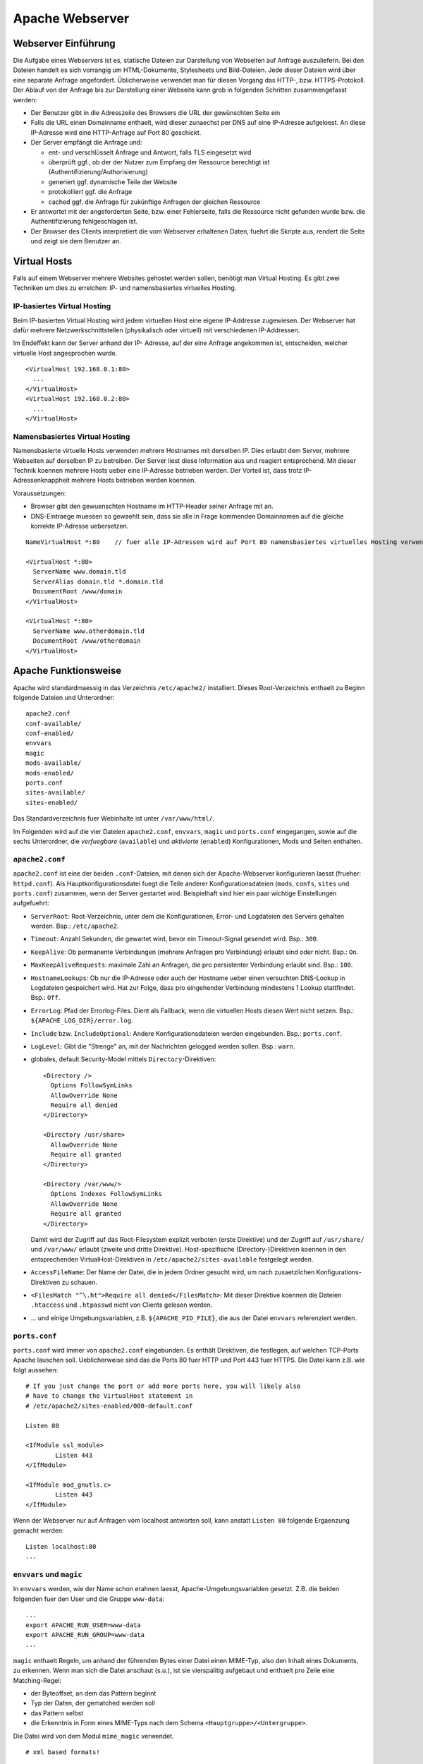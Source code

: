 
****************
Apache Webserver
****************

Webserver Einführung
####################
Die Aufgabe eines Webservers ist es, statische Dateien zur Darstellung von Webseiten auf Anfrage auszuliefern. Bei den Dateien handelt es sich vorrangig um HTML-Dokumente, Stylesheets und Bild-Dateien. Jede dieser Dateien wird über eine separate Anfrage angefordert. Üblicherweise verwendet man für diesen Vorgang das HTTP-, bzw. HTTPS-Protokoll. Der Ablauf von der Anfrage bis zur Darstellung einer Webseite kann grob in folgenden Schritten zusammengefasst werden:

* Der Benutzer gibt in die Adresszeile des Browsers die URL der gewünschten Seite ein
* Falls die URL einen Domainname enthaelt, wird dieser zunaechst per DNS auf eine IP-Adresse aufgeloest. An diese IP-Adresse wird eine HTTP-Anfrage auf Port 80 geschickt.
* Der Server empfängt die Anfrage und:

  * ent- und verschlüsselt Anfrage und Antwort, falls TLS eingesetzt wird 
  * überprüft ggf., ob der der Nutzer zum Empfang der Ressource berechtigt ist (Authentifizierung/Authorisierung)
  * generiert ggf. dynamische Teile der Website
  * protokolliert ggf. die Anfrage
  * cached ggf. die Anfrage für zukünftige Anfragen der gleichen Ressource
* Er antwortet mit der angeforderten Seite, bzw. einer Fehlerseite, falls die Ressource nicht gefunden wurde bzw. die Authentifizierung fehlgeschlagen ist.
* Der Browser des Clients interpretiert die vom Webserver erhaltenen Daten, fuehrt die Skripte aus, rendert die Seite und zeigt sie dem Benutzer an.

Virtual Hosts
#############
Falls auf einem Webserver mehrere Websites gehostet werden sollen, benötigt man Virtual Hosting. Es gibt zwei Techniken um dies zu erreichen: IP- und namensbasiertes virtuelles Hosting.

IP-basiertes Virtual Hosting
****************************

Beim IP-basierten Virtual Hosting wird jedem virtuellen Host eine eigene IP-Addresse zugewiesen. Der Webserver hat dafür mehrere Netzwerkschnittstellen (physikalisch oder virtuell) mit verschiedenen IP-Addressen.

Im Endeffekt kann der Server anhand der IP- Adresse, auf der eine Anfrage angekommen ist, entscheiden, welcher virtuelle Host angesprochen wurde.

::

    <VirtualHost 192.168.0.1:80>
      ...
    </VirtualHost>
    <VirtualHost 192.168.0.2:80>
      ...
    </VirtualHost>

Namensbasiertes Virtual Hosting
*******************************

Namensbasierte virtuelle Hosts verwenden mehrere Hostnames mit derselben IP. Dies erlaubt dem Server, mehrere Webseiten auf derselben IP zu betreiben. Der Server liest diese Information aus und reagiert entsprechend. Mit dieser Technik koennen mehrere Hosts ueber eine IP-Adresse betrieben werden. Der Vorteil ist, dass trotz IP-Adressenknappheit mehrere Hosts betrieben werden koennen.

Voraussetzungen:

* Browser gibt den gewuenschten Hostname im HTTP-Header seiner Anfrage mit an.
* DNS-Eintraege muessen so gewaehlt sein, dass sie alle in Frage kommenden Domainnamen auf die gleiche korrekte IP-Adresse uebersetzen.

::

    NameVirtualHost *:80    // fuer alle IP-Adressen wird auf Port 80 namensbasiertes virtuelles Hosting verwendet. Wenn nur "*" steht, gilt das sowohl fuer HTTP und HTTPS.

    <VirtualHost *:80>
      ServerName www.domain.tld
      ServerAlias domain.tld *.domain.tld
      DocumentRoot /www/domain
    </VirtualHost>

    <VirtualHost *:80>
      ServerName www.otherdomain.tld
      DocumentRoot /www/otherdomain
    </VirtualHost>


Apache Funktionsweise
#####################

Apache wird standardmaessig in das Verzeichnis ``/etc/apache2/`` installiert. Dieses Root-Verzeichnis enthaelt zu Beginn folgende Dateien und Unterordner:

::

    apache2.conf
    conf-available/
    conf-enabled/
    envvars
    magic
    mods-available/
    mods-enabled/
    ports.conf
    sites-available/
    sites-enabled/

Das Standardverzeichnis fuer Webinhalte ist unter ``/var/www/html/``.

Im Folgenden wird auf die vier Dateien ``apache2.conf``, ``envvars``, ``magic`` und ``ports.conf`` eingegangen, sowie auf die sechs Unterordner, die *verfuegbare* (``available``) und *aktivierte* (``enabled``) Konfigurationen, Mods und Seiten enthalten.

``apache2.conf``
****************
``apache2.conf`` ist eine der beiden ``.conf``-Dateien, mit denen sich der Apache-Webserver konfigurieren laesst (frueher: ``httpd.conf``). Als Hauptkonfigurationsdatei fuegt die Teile anderer Konfigurationsdateien (``mods``, ``confs``, ``sites`` und ``ports.conf``) zusammen, wenn der Server gestartet wird. Beispielhaft sind hier ein paar wichtige Einstellungen aufgefuehrt:

* ``ServerRoot``: Root-Verzeichnis, unter dem die Konfigurationen, Error- und Logdateien des Servers gehalten werden. Bsp.: ``/etc/apache2``.
* ``Timeout``: Anzahl Sekunden, die gewartet wird, bevor ein Timeout-Signal gesendet wird. Bsp.: ``300``.
* ``KeepAlive``: Ob permanente Verbindungen (mehrere Anfragen pro Verbindung) erlaubt sind oder nicht. Bsp.: ``On``.
* ``MaxKeepAliveRequests``: maximale Zahl an Anfragen, die pro persistenter Verbindung erlaubt sind. Bsp.: ``100``.
* ``HostnameLookups``: Ob nur die IP-Adresse oder auch der Hostname ueber einen versuchten DNS-Lookup in Logdateien gespeichert wird. Hat zur Folge, dass pro eingehender Verbindung mindestens 1 Lookup stattfindet. Bsp.: ``Off``.
* ``ErrorLog``: Pfad der Errorlog-Files. Dient als Fallback, wenn die virtuellen Hosts diesen Wert nicht setzen. Bsp.: ``${APACHE_LOG_DIR}/error.log``.
* ``Include`` bzw. ``IncludeOptional``: Andere Konfigurationsdateien werden eingebunden. Bsp.: ``ports.conf``.
* ``LogLevel``: Gibt die "Strenge" an, mit der Nachrichten gelogged werden sollen. Bsp.: ``warn``.
* globales, default Security-Model mittels ``Directory``-Direktiven:
  
  ::
  
      <Directory />
        Options FollowSymLinks
        AllowOverride None
        Require all denied
      </Directory>
      
      <Directory /usr/share>
        AllowOverride None
        Require all granted
      </Directory>
      
      <Directory /var/www/>
        Options Indexes FollowSymLinks
        AllowOverride None
        Require all granted
      </Directory>

  Damit wird der Zugriff auf das Root-Filesystem explizit verboten (erste Direktive) und der Zugriff auf ``/usr/share/`` und ``/var/www/`` erlaubt (zweite und dritte Direktive). Host-spezifische (Directory-)Direktiven koennen in den entsprechenden VirtualHost-Direktiven in ``/etc/apache2/sites-available`` festgelegt werden.
* ``AccessFileName``: Der Name der Datei, die in jedem Ordner gesucht wird, um nach zusaetzlichen Konfigurations-Direktiven zu schauen.
* ``<FilesMatch "^\.ht">Require all denied</FilesMatch>``: Mit dieser Direktive koennen die Dateien ``.htaccess`` und ``.htpasswd`` nicht von Clients gelesen werden.
* ... und einige Umgebungsvariablen, z.B. ``${APACHE_PID_FILE}``, die aus der Datei ``envvars`` referenziert werden.


``ports.conf``
**************
``ports.conf`` wird immer von ``apache2.conf`` eingebunden. Es enthält Direktiven, die festlegen, auf welchen TCP-Ports Apache lauschen soll. Ueblicherweise sind das die Ports 80 fuer HTTP und Port 443 fuer HTTPS. Die Datei kann z.B. wie folgt aussehen:

::

    # If you just change the port or add more ports here, you will likely also
    # have to change the VirtualHost statement in
    # /etc/apache2/sites-enabled/000-default.conf
    
    Listen 80
    
    <IfModule ssl_module>
            Listen 443
    </IfModule>
    
    <IfModule mod_gnutls.c>
            Listen 443
    </IfModule>

Wenn der Webserver nur auf Anfragen vom localhost antworten soll, kann anstatt ``Listen 80`` folgende Ergaenzung gemacht werden:

::

    Listen localhost:80
    ...

``envvars`` und ``magic``
*************************
In ``envvars`` werden, wie der Name schon erahnen laesst, Apache-Umgebungsvariablen gesetzt. Z.B. die beiden folgenden fuer den User und die Gruppe ``www-data``:

::

    ...
    export APACHE_RUN_USER=www-data
    export APACHE_RUN_GROUP=www-data
    ...

``magic`` enthaelt Regeln, um anhand der führenden Bytes einer Datei einen MIME-Typ, also den Inhalt eines Dokuments, zu erkennen. Wenn man sich die Datei anschaut (s.u.), ist sie vierspalitig aufgebaut und enthaelt pro Zeile eine Matching-Regel:

* der Byteoffset, an dem das Pattern beginnt
* Typ der Daten, der gematched werden soll
* das Pattern selbst
* die Erkenntnis in Form eines MIME-Typs nach dem Schema ``<Hauptgruppe>/<Untergruppe>``.

Die Datei wird von dem Modul ``mime_magic`` verwendet.

::

    # xml based formats!
    
    # svg
    0       string          \<?xml
    #                       text/xml
    >38     string          \<\!DOCTYPE\040svg      image/svg+xml

    # xml
    0       string          \<?xml                  text/xml

``mods-available`` und ``mods-enabled``
***************************************
Der Apache ist modular aufgebaut. Das bedeutet, dass nur Basisfunktionen im Kern enthalten sind. Erweiterte Funkionen werden durch Module bereitgestellt, die in Apache geladen werden können. Standardmäßig werden einige Basismodule bei der Installation hinzugefügt, im Nachhinein lassen sich aber weitere Module jederzeit integrieren.

Im Ordner ``mods-available`` werden alle lokal vorhandenen Konfigurationsdateien fuer Module gelistet. In meiner Umgebung sind das bereits 130 Module, die ueberwiegend bei der Installation von Apache zur Verfuegung gestellt werden. Allerdings besitzt nicht jedes Modul eine eigene Konfigurationsdatei.

Im Ordner ``mods-enabled`` werden die aktuell verwendeten Module aufgelistet. Der Ordner enthält symbolische Verweise zu Dateien in ``/etc/apache2/mods-available``. Wenn eine Modul-Konfigurationsdatei einen symbolischen Verweis besitzt, wird sie beim nächsten Neustart von apache2 mitgeladen. Aktuell sind in meiner Umgebung 37 Stueck von den verfuegbaren 130 in Verwendung.

Mit folgendem Befehl kann z.B. das MySQL Authentication-Modul installiert werden:

::

    sudo apt-get install libapache2-mod-auth-mysql

Aktiviert werden kann das Modul mit folgendem Command. Anschliessend wird der Apache neu gestartet, damit er das Modul laden kann.

::

    sudo a2enmod auth_mysql
    sudo service apache2 restart

Mit ``a2dismod auth_mysql`` laesst sich das Modul wieder deaktivieren.

``sites-available`` und ``sites-enabled``
*****************************************
Der systematische Aufbau von ``sites`` ist der selbe wie bei ``mods`` - es gibt *verfuegbare* und *aktivierte* Seiten. Damit gleich nach der Apache-Installation eine Standardseite ueber den Browser erreichbar ist, existiert eine Standardseite, die in der Datei ``000-default.conf`` definiert ist. In dieser Art von Dateien muss mindestens eine ``VirtualHost``-Direktive stehen, mehrere sind aber auch moeglich. Wichtig ist, dass pro aktivierter ``site`` dann mehrere Hosts gestartet werden koennen (vgl. Kapitel "namebased und IP-based virtual hosting").

Eine einfache Seite koennte wie folgt in einer ``VirtualHost``-Direktive definiert sein:

::

    <VirtualHost *:80>
        ServerAdmin admin@example.com
        ServerName example.com
        ServerAlias www.example.com
        DocumentRoot /var/www/html
        ErrorLog ${APACHE_LOG_DIR}/error.log
        CustomLog ${APACHE_LOG_DIR}/access.log combined
    </VirtualHost>

Erklaerung der verwendeten Attribute:

* ``ServerAdmin``: Diese Direktive legt fest, welche E-Mail-Adresse als Adresse des Server-Administrators angegeben wird. Der vorgegebene Wert ist ``webmaster@localhost``. Dieser Wert sollte in eine E-Mail-Adresse geändert werden, über die man den Webmaster erreichen kann. Falls auf der Website ein Problem auftritt, wird ein Fehlerhinweis mit dieser E-Mail-Adresse angezeigt, um das Problem zu melden. Um global fuer alle Hosts die gleiche E-Mail-Adresse festzulegen, kann die Direktive auch in das bereits erklaerten ``apache.conf`-File geschrieben werden.
* ``ServerName``: Diese Direktive ist optional und gibt den FQDN an, auf den der VirtualHost reagieren soll. Sobald mehr als ein VirtualHost angegeben ist, sind fuer die zusaetzlichen Eintraege jedoch eindeutige ``ServerName``s Voraussetzung.  Bsp.: ``Servername www.example.com``.
* ``ServerAlias``: Mit dem ``ServerAlias`` lassen sich alternative Nutzungs-URLs einrichten. Normalerweise ist es wuenschenswert wenn ein VirtualHost, der auf ``example.com`` reagiert, auch auf ``www.example.com`` antwortet. Oder man will alle Subdomains auf die Hauptdomain leiten. Mit einer Wildcard koennen VirtualHost so konfiguriert werden, dass sie auf jede Anfrage, die auf ``.sdi1b.mi.hdm-stuttgart.de`` endet, reagiert. Der Eintrag fuer Letzteres ist dann z.B. ``ServerAlias *.sdi1b.mi.hdm-stuttgart.de``.
* ``DocumentRoot``: Diese Direktive gibt an, wo sich die Webinhalte fuer einen VirtualHost befinden. Der Standardwert ist ``/var/www/html``. Wenn andere Pfade angegeben werden, muss sichergestellt werden, dass eine Zugriffsberechtigung mittel der ``Directory``-Direktive vorliegt.
* ``ErrorLog``: Legt den Namen und Ort des ErrorLog-Files fest.
* ``CustomLog``: Legt eine neue Logdatei an, die mit einem individuellen ``LogFormat`` kommt. Das ``LogFormat`` wird als letzter Parameter (standardmaessig ``combined``) angegeben.

``conf-available`` und ``conf-enabled``
***************************************
Enthaelt wie ``mods-...`` auch Konfigurationsdateien. Nur erweitern diese das Funktionsspektrum des Apaches nicht direkt (wie es bei den Modulen der Fall ist), sondern kommen von externen, auf Apache beruhenden Anwendungen. Z.B. existieren Konfigurationsdateien in diesem Ordner fuer den LDAP-Account-Manager, Nagios, phpMyAdmin und die Apache-Dokumentation. Alle Tools kommen mit einer Weboberflaeche, die vom Apache verwaltet wird und fuer die die Speicherorte z.B. ueber ``Directory``-Direktiven freigegeben werden muessen.

Wie eine solche Konfigurationsdatei aussieht, steht im Aufgabenkapitel.

Apache Befehle
##############
Der Apache-Webserver laesst sich mit einigen Commands steuern. Einige sind Skripte, deren Ausfuehrung dem User Zeit spart im Vergleich nur manuellen Variante (die ``a2enXXX`` bzw. ``a2disXXX``-Commands).

* ``a2ensite`` und ``a2dissite``: Aktiviert bzw. deaktiviert eine Seite aus dem ``/etc/apache2/sites-available``-Verzeichnis und erstellt bei Aktivierung einen symbolischen Link in ``sites-enabled``. Bei Deaktivierung wird der symbolische Link wieder geloescht. Die ausfuehrliche, manuelle Variante zur Aktivierung einer Seite, die das gleiche bewirkt aber mehr Tipparbeit ist, waere ``ln -s /etc/apache2/sites-available/000-default.conf /etc/apache2/sites-enabled/000-default.conf``.
* ``a2enmod`` und ``a2dismod``: Das gleiche wie Obiges nur fuer Module und deren zwei spezifischen Ordnern.
* ``a2enconf`` und ``a2disconf``: Das gleiche wie Obiges nur fuer Konfigurationsdateien und deren zwei spezifschen Ordnern.
* ``apache2 -v``: Gibt die Versionsnummer und den Built-Timestamp aus.
* ``apache2 -t``: Checked Syntax von den Konfigurationsdateien und gibt etwaige Fehler in der Konsole aus.
* ``service apache [restart|reload|start|stop|force-reload]``: Kontrolliert den Status des Webservers. Er laesst sich mit diesen Parametern starten, stoppen, neu laden (Konfigurationsdateien werden neu geladen und aktuelle Verbindungen werden aufrecht erhalten), neu starten (bricht aktuelle Verbindungen ab) und "zwanghaft neu laden" (wie ``reload``, nur bricht aktuelle Verbindungen ab wenn das die Konfigurationsdateien erfordern).

*Quelle: https://wiki.ubuntuusers.de/apache#Apache-steuern*

Apache Prozesse
###############
Wie in folgendem Auszug aus der Konsole zu sehen ist, existieren mehrere zu Apache zugeordnete Prozesse gleichzeitig wenn der Webserver gestartet ist. Grund hierfuer ist, dass bei Serverstart ein ``apache2``-Prozess vom User ``root`` gestartet wird, der die TCP-Ports oeffnet und ein paar Kindprozesse (standardmaessig 5 an der Zahl) unter dem User ``www-data`` forked, die als *Worker* die Client-Anfragen beantworten. Diese Kindprozesse werden je nach Auslastung vom Mutterprozess gespawned oder gekilled. Parameter, wie die initiale Anzahl an gestarteten Kindprozessen bei Serverstart, koennen ueber Direktiven in der bekannten ``apache2.conf`` festgelegt werden.

.. image:: images/Apache/00_apacheProzessePsAux.png

.. topic:: Bemerkung

    Der User ``www-data`` wird bei der Apache-Installation erstellt und ist ein Systemuser, sprich ohne Homeverzeichnis. Der Vorteil von einen neuen User ist, dass die Rechte individuell pro Service/Daemon anpassbar sind und kein Service ausserhalb seiner Berichtigungsgrenzen arbeitet.

TLS
###

Bei TLS (Transport Layer Security, auch unter der Vorgaengerbezeichnung SSL bekannt) handelt es sich um ein Verschlüsselungsprotokoll in der OSI-Schicht 5 (Sitzungsschicht). Durch seinen erweiternden Charakter kann es verwendet werden um Protokolle hoeherer Schichten transparent zu verschluesseln. Am Beispiel von HTTP und HTTPS wird in beiden Faellen das HTTP-Protokoll verwendet, nur einmal mit der zusaetzlichen Sicherungsschicht realisiert durch TLS.

Funktionsweise
**************

Der Client startet einen Verbindungsversuch zum Server. Letzterer reagiert, indem er mit seinem eignenen Zertifikat antwortet. Der Client ueberprueft das Zertifikat und stellt sicher, dass der Servername mit dem im Zertifikat uebereinstimmt. Per assymetrischer Verschluesselung wird ein symmetrischer Schluessel ausgetauscht, der in der Sitzung zur Verschluesselung der Nutzdaten in Zukunft verwendet wird.

Im Fall von namensbasiertem virtuellen Hosting mit HTTPS gibt es eine Besonderheit zu beachten:

Bei HTTPS muss der Webserver fuer jeden Hostnamen ein eignenes Zertifikat ausliefern. Der Hostname ist dem Apache-Server aber erst nach dem TLS-Handshake bekannt. Eine Loesung besteht in der Erweiterung des TLS-Protocols um den Mechanismus Server Name Indication (SNI), welches seit TLS Version 1.2 verfuegbar ist. Hierbei wird die Hostname-Information bereits waehrend des TLS-Handshakes an den Apache-Server uebermittelt, sodass dieser das entsprechende Zertifikat zurueckgeben kann.

Exercises
#########

Einrichtung des Apache Webservers und erste Schritte
****************************************************
Zunächst wird der Apache Webserver über die Paketverwaltung mit dem Befehl ``sudo apt-get install apache2`` installiert.

Eine eigene ``index.html`` mit folgendem Content wurde im Default-Verzeichnis ``/var/www/html`` angelegt:

::

    <html>
        <head>
            <title>testpage</title>
        </head>
        <body>
            testcontent
        </body>
    </html>

Wenn man ``sdi1b.mi.hdm-stuttgart.de`` im Browser aufruft, erscheint wie erwartet unsere Testseite.

.. image:: images/Apache/01_customIndexHTML.png

Benannt man die ``index.html`` in ``doc.html`` um, erscheint die IndexOf-Seite, da der Einstiegspunkt einer ``index.html``-Datei nicht mehr vorhanden ist.

.. image:: images/Apache/02_renamedToDocHTML.png

Installation von ``apache2-doc`` sowie Suche der URL
****************************************************
Installiert werden kann die Apache Doku mit dem Command ``sudo apt-get install apache2-doc``.

**Verstaendnis 1:**
Die URL des Repositories finden, von dem das Package ``apache2-doc`` heruntergeladen wird. Das geht nicht mit dem in der Aufgabe erwaehnten Tipp "dpkg...", sondern geht ueber den Command ``apt-cache policy apache2-doc``, welcher die URLs wie folgt ausgibt:

::

    apache2-doc:
      Installed: 2.4.7-1ubuntu4.4
      Candidate: 2.4.7-1ubuntu4.4
      Version table:
     *** 2.4.7-1ubuntu4.4 0
            500 http://archive.ubuntu.com/ubuntu/ trusty-updates/main amd64 Packages
            500 http://security.ubuntu.com/ubuntu/ trusty-security/main amd64 Packag  es
            100 /var/lib/dpkg/status
         2.4.7-1ubuntu4 0
            500 http://archive.ubuntu.com/ubuntu/ trusty/main amd64 Packages
 
**Verstaendnis 2:**
Den Pfad finden, ueber den der Apache Webserver die installierte Doku zur Verfuegung stellt. Laut Tipp ist ein Hinweis in einer Datei im ``apache2-doc``-Package zu finden. Mit dem Command ``dpkg -L apache2-doc`` lassen sich nun alle zum Packe zugehoerigen Dateien samt absolutem Pfad ausgeben. Die Ausgabe ist jedoch zu komplex und kann mit dem grep-Filter entsprechend reduziert werden. Eine uebersichtlichere Ausgabe laesst sich mit dem Befehl ``dpkg -L apache2-doc | grep -vE '(manual|examples)'`` erzeugen:

::

    /.
    /usr
    /usr/share
    /usr/share/doc
    /usr/share/doc/apache2-doc
    /usr/share/doc/apache2-doc/copyright
    /usr/share/doc/apache2-doc/changelog.Debian.gz
    /usr/share/doc-base
    /etc
    /etc/apache2
    /etc/apache2/conf-available
    /etc/apache2/conf-available/apache2-doc.conf

Wie zu sehen ist, wurden die in Frage kommenden Files erheblich reduziert. Die einzigste Datei, die Sinn macht, ist die ``/etc/apache2/conf-available/apache2-doc.conf``. Ein Apache-Kenner haette sofot in dieser Datei nachschauen koennen, da in diesem Verzeichnis alle Konfigurationsdateien von auf Apache beruhenden Packages, also z.B. der Apache-Doku, dem MySql-Frontend und dem Nagios-Frontend, gehalten werden.

Die gefundene Datei enthaelt:

::

    Alias /manual /usr/share/doc/apache2-doc/manual/
    
    <Directory "/usr/share/doc/apache2-doc/manual/">
        Options Indexes FollowSymlinks
        AllowOverride None
        Require all granted
        AddDefaultCharset off
    </Directory>

In dieser Datei sind 2 Pfade zu sehen:

* ``/usr/share/doc/apache2-doc-manual``: Der absolute Pfad, auf dem die Apache-Doku auf dem Server liegt.
* ``/manual``: Ein relativer Pfad als Alias, ueber den die Doku im Browser aufgerufen kann. In unserem Fall waere das also ``sdi1b.mi.hdm-stuttgart.de/manual``.

Ruft man die Seite ``sdi1b.mi.hdm-stuttgart.de/manual`` im Browser auf, erscheint erwartungsgemaess die Apache-Doku:

.. image:: images/Apache/03_apacheDocSlashManual.png

Auffaellig ist, dass beim Browsen dieser URL eine automatische Weiterleitung nach ``sdi1b.mi.hdm-stuttgart.de/manual/en/index.html`` erfolgt. Diese Weiterleitung wird von einer ``index.html`` im ``/manual``-Verzeichnis angestossen.

SDI-Doku hochladen und zugaenglich machen
*****************************************
Die SDI-Doku besteht aus mehreren Files, daher macht es Sinn die Doku vor dem Upload in eine Datei zu packen. Somit muss man nur eine Datei manuell hochladen. Gepackt wurde die Doku in einen Tarball mittels ``tar -cvzf sphinxdoku.tgz html`` (**ERKLAERUNG DER PARAMETER**)). Die Uebertragung von lokalem PC auf den Server ist mit dem Tool ``scp`` realisierbar, konkret dem Befehl ``scp sphinxdoku.tgz root@141.62.75.106:.`` (**ERKLAERUNG DER PARAMETER**). Durch die Angabe des Punkts hinten, landet die Datei dann serverseitig im Homeverzeichnis des Users root. Anschliessend muss die Datei wieder entpackt werden, z.B. mit dem Befehl ``tar -xvf sphinxdoku.tgz``. Unsere SDI-Doku liegt nun also auf dem Server in dem Verzeichnis ``/home/sdidoc/``.

Nun muss der Apache entsprechend konfiguriert werden, damit die Doku auch ueber einen Browser erreichbar ist:

::

    <Directory /home/sdidoc/>
           Options Indexes FollowSymLinks
           AllowOverride None
           Require all granted
    </Directory>
 
Es gibt 2 Moeglichkeiten:  Eine Redirect-Directive oder einen Alias. Vorraussetzung fuer beide Varianten ist, dass im SDI-Doku-Verzeichnis eine ``index.html`` als Einstiegspunkt existiert, was bei uns von unserem Doku-Tool Shinx bereits so erstellt wurde.

1. ``Alias``-Direktive:

  Alias wurden im Prinzip schon in der letzten Aufgabe rund um ``apache2-doc`` behandelt. Die Alias-Direktive nimmt einen relativen Pfad (relativ zum ServerName), also ``/mh203``, entgegen und mappt diesen auf einen anderen Pfad, in unserem Fall also ``/home/sdidoc``.
  ::

      <VirtualHost *:80>
              ServerName sdi1b.mi.hdm-stuttgart.de
              DocumentRoot /var/www/html
              Alias /mh203 /home/sdidoc
              <Directory /home/sdidoc>
                      Options Indexes FollowSymLinks
                      AllowOverride None
                      Require all granted
              </Directory>
      </VirtualHost>

  Wie folgender Screenshot zeigt, funktioniert dieser Ansatz:

  .. image:: images/Apache/04_sdiDocSlashMH203.png

2. ``Redirect``-Direktive:

  Hierbei wird die Anfrage nach ``sdi1b.mi.hdm-stuttgart.de/mh203`` auf einen anderen Host, also wie in diesem Beispiel auf ``sdidoc.mi.hdm-stuttgart.de``, weitergeleitet. Der Client muss dabei eine neue HTTP-Anfrage an die neue URL schicken. Demnach gibt es in der Apache-Konfigurationsdatei auch zwei ``VirtualHost``-Eintraege, einen fuer die Weiterleitung, den anderen fuer den eigentlichen Aufenthalt der SDI-Doku auf ``sdidoc.mi.hdm-stuttgart.de``.

  .. topic:: Bemerkung

      Der virtuelle Host ``sdidoc.mi.hdm-stuttgart.de`` muss vom DNS-Server korrekt aufgeloest werden. Auf meinem Server habe ich daher dieses Domainnamen in meine Zonefile des DNS-Servers mit aufgenommen, sodass dieser auf die IP 141.62.75.106 aufgeloest wird. Vergleiche auch mit naechster Aufgabe.


  ::

      <VirtualHost *:80>
              ServerName sdi1b.mi.hdm-stuttgart.de
              DocumentRoot /var/www/html
              Redirect /mh203 http://sdidoc.mi.hdm-stuttgart.de
      </VirtualHost>
      <VirtualHost *:80>
              ServerName sdidoc.mi.hdm-stuttgart.de
              DocumentRoot /home/sdidoc/
              <Directory /home/sdidoc>
                      Options Indexes FollowSymLinks
                      AllowOverride None
                      Require all granted
              </Directory>
      </VirtualHost>

  Auch dieser Ansatz funktioniert, wenn der DNS-Eintrag fuer ``sdidoc.mi.hdm-stuttgart.de`` eingetragen ist:

  .. image:: images/Apache/05_sdiDocSubdomain.png

Einrichtung von virtuellen Hosts
********************************
Die Konfigurationsdatei, mit der das Verhalten erzielt werden kann sieht folgendermassen aus:

::

    <VirtualHost *:80>
           ServerAdmin webmaster@localhost
           DocumentRoot /var/www/html
           ErrorLog ${APACHE_LOG_DIR}/error.log
           CustomLog ${APACHE_LOG_DIR}/access.log combined
    </VirtualHost>
    <VirtualHost *:80>
            ServerName mh203.mi.hdm-stuttgart.de
            DocumentRoot /home/sdidoc
            <Directory /home/sdidoc>
                    Options Indexes FollowSymLinks
                    AllowOverride None
                    Require all granted
            </Directory>
    </VirtualHost>
    <VirtualHost *:80>
            ServerName manual.mi.hdm-stuttgart.de
            DocumentRoot /usr/share/doc/apache2-doc/manual/
    </VirtualHost>

Die eigene ``index.html`` mit dem Inhalt ``testcontent`` ist weiterhin ueber ``sdi1b.mi.hdm-stuttgart.de`` erreichbar (erster VirtualHost-Eintrag). Ein ServerName muss nicht zwangsweise mit angegeben werden, denn so wird dieser VirtualHost fuer alle Anfragen verwendet, die nicht einen anderen ServerName anfragen (s. folgende VirtualHosts), eine Art Fallback also. Der zweite VirtualHost-Eintrag ermoeglicht den Zugriff auf die SDI-Doku ueber ``mh203.mi.hdm-stuttgart.de``, der dritte Eintrag auf die Apache-Doku ueber ``manual.mi.hdm-stuttgart.de``. Ersteren muss man wieder ueber die ``Directory``-Direktive erweitern, sodass das Verzeichnis ``/home/sdidoc`` zugaenglich ist.

.. topic:: Bemerkung

    Auch hier wieder: die beiden Subdomains muessen in die Zonesfile des DNS-Servers aufgenommen werden, damit diese Namen auf die IP des Servers (141.62.75.106) verweisen. DNS-Serverneustart mit ``service bind9 restart``. 

Damit auch der eigene DNS-Server zur Aufloesung verwendet wird, muss unter Ubuntu dieser manuell eingetragen werden. Das Ziel ist, dass in der Datei ``/etc/resolv.conf`` unser eigener DNS-Server an erster Stelle steht. Dazu kann der Eintrag in ``/etc/resolvconf/resolv.conf.d/head`` hinzugefuegt werden. Hintergrund ist, dass die ``/etc/resolv.conf`` aus den beiden ``head``- und ``base``-Dateien generiert wird. Der Inhalt von ``head`` wird bei der Generierung immer vor dem von ``base`` in das resultierende File eingefuegt.

*Quelle: http://askubuntu.com/questions/157154/how-do-i-include-lines-in-resolv-conf-that-wont-get-lost-on-reboot*

Wir fuegen also den Eintrag in die ``head``-Datei ein:

::

    # Dynamic resolv.conf(5) file for glibc resolver(3) generated by resolvconf(8)
    #     DO NOT EDIT THIS FILE BY HAND -- YOUR CHANGES WILL BE OVERWRITTEN
    nameserver 141.62.75.106

Die Warnung steht am Anfang dort, weil diese den User davon bewahren soll, die generierte ``resolv.conf`` zu aendern. In unserem Fall koennen wir die Warnung ignorieren. Mit dem Befehl ``sudo resolvconf -u`` kann ``resolv.conf`` neu generiert werden. Das Resultat in ``resolv.conf``:

::

    # Dynamic resolv.conf(5) file for glibc resolver(3) generated by resolvconf(8)
    #     DO NOT EDIT THIS FILE BY HAND -- YOUR CHANGES WILL BE OVERWRITTEN
    nameserver 141.62.75.106
    nameserver 127.0.1.1

Wie zu sehen ist, steht unser DNS-Server an erster Stelle, gefolgt von Nameserver des Host-OS (Ubuntu laeuft hier in einer VM als Guest-OS).


SSL-Einrichtung
***************
Damit SSL genutzt werden kann, muss das entsprechende Modul zuerst aktiviert und der Apache neu gestartet werden:

::

    sudo a2enmod ssl
    sudo service apache2 force-reload

Ausserdem muss sichergestellt werden, dass in der bereits behandelten ``ports.conf``-Datei auf dem HTTPS-Port gelauscht wird:

::

    <IfModule ssl_module>
            Listen 443
    </IfModule>


Der folgende prinzipielle Ablauf ist: Wir erstellen uns eine eigene Root-CA, die wir in den Browser importieren. Anschliessend erstellen wir das Server-Zertifikat, das wir mit dem Key der Root-CA signieren und auf unseren Server ``sdi1b.mi.hdm-stuttgart.de`` laden. Dort erstellen wir einen passenden ``VirtualHost``, der SSL-faehig ist und starten den Webserver neu. Anschliessend kann mit dem Browser, der das Root-CA geladen hat, problemlos die HTTPS-Version der Seite angesurfed werden.

Die eigentliche Erstellung der Keys und Zertifikate sowie die Apache-Konfiguration erfordern mehrere Schritte, auf die im Folgenden der Reihe nach eingegangen wird (*Vorgehensweise ist auf http://datacenteroverlords.com/2012/03/01/creating-your-own-ssl-certificate-authority/*).

Erstellen des Root-Keys und des Root-Zertifikats
++++++++++++++++++++++++++++++++++++++++++++++++

Das Tool, das zur Generierung von den Keys/Zertifikaten verwendet wird ist ``OpenSSL``. Diese freie Software wird zunaechst verwendet, um eine eigene private CA zu erstellen.

Erstellen des Root-Keys (ohne Passwortschutz) mit:

::

    openssl genrsa -out rootCA.key 2048 [-des3]
    
Der erstellte private Key wird dadurch in dem File ``rootCA.key`` im aktuellen Verzeichnis gespeichert. Als Schluessellaenge sind die Werte 1024, 2048 und 4096 moeglich, wobei 2048 Bits state-of-the-art ist.

In der Praxis ist dieser Key strengstens geheim zu halten, da die gesamte CA-Sicherheit darauf beruht. In unserem Fall ist der Key neu generiert und wird nicht verwendet, daher ist es unbedenklich ihn hier exemplarisch auszugeben.

Der Inhalt der ``rootCA.key``:

::

    -----BEGIN RSA PRIVATE KEY-----
    MIIEpAIBAAKCAQEAswErEDIhF2XuSMX6t2BS/d7pN7RnoZjdmkREDqUbhv9qdbED
    6614h5NIoE9Q7C//08tR3FRe1qNdAJwbd5Q/M8pWOu9bLjPI9EO9MD2VnEfaw/3a
    HOzNT+aaaKuGulrC1ysvrUmddxigzS/qXhO/7GJ4nQKLuIiyvQM5hSMHoM6UbUy2
    oOlFp8SJRDqb5RpGph4BdOqGwlE7FW47B6/8Ewr031uKkHtPF/i0O24m29xTPUcd
    DpVqhrm46983drBl/08gPAfXRyFeWmGsaSNykwUZSVe35uRjRv7K3JemKg6Nj+RK
    3Gsn7Xmc40ABW2ONuiy/kZ0Qe3trryjvsPBM8wIDAQABAoIBADAA5TJ/rv4eWKtt
    ZFHe5AKuz64flBby7qKbIgEnZ91pC3yqTtnZ+FOrPLO48YOVT67VfItwmMpInv01
    3+vOdrCF12AQpkwamQ5gSBDywvdZEaKzpdVR77E4rznYndXF1zBqpWt8LV0t3pmH
    +vrlovdaZOv+Lcf76KrlfXxlq3sE2FT151R80t+UJLGTt/rPGBKmZRziwjheY73H
    dcz4QuSw/w9hX9aCSZdQ31vP7d06v+egVxRluCJDNovvX8kYqFabun4RJofNai1/
    Zl9YL9ShM+XsB8wqvZIW+sdxPBRUGADxy4j0+9r5CxmWB+p8ym33DUkOQVPhvBUx
    9LKPJTkCgYEA2j9FHPtsYLVsKdLJHETH/0d4NwTSedFn3i6lajGQHVrLGZfGnujs
    4NeTF50pcoLQnwDaSgji9EjvBTykPY+E7yvJvUQn4eIgrKh2p2uFGRYnr/zwwkPD
    zZr+S7l0dSoM2m30gMgqeKoGitIy1e9bM5++P7t4+j4idlZh6+NUIt0CgYEA0fga
    NiOvzDjYWNWM6yGcA6uFWvz6xWPqvr1mKlbQw2Tyf9ep6DuxNpIqHSPSOCPXWfMY
    diNE8iQqNwK9PstE56bYf+KR3FskaRz4hjI1cQ72fI2WM50AbSp4xW1lPcQuU1hU
    YE2qNFrfkp5EsD49rgl0fzkf5ps5szA5hVjSKg8CgYEAj3LutnH7dkVI5uSJE2+S
    FRSgy2j7/t3I65y1VOtm0iSPQi8keeaXa+HF6MuAJqgc/6XL1MWqhu45TLPjMCNZ
    OOsLGr/lhu7ekx3Xf4uIXEjXpTEX/lgUJtwtMRCgnzIYaKnE/7CRWeZHjo9CoqNE
    ytXAcpuClNiqRiXZDvbIonECgYAxV5WJTX+dhWpKDf0ssFxCfIc9J6AizOU4Z7ff
    kUFD+bAHHP4/pe9yPI0LBgT7zmhoKfmAoa8tHBSTkuA4JnqN2aac/vh6CS0YSoeY
    uanXZMXF5Vv7yxRzkvyIoLme90BPs704WGf8H7LUeL75j9bc1Dn9P8ZgYfAATP/n
    d0UEPwKBgQC2kmrYF5wnrN3aIj9f84XbVHSWfH3SgDrOqEVQn+/Q4Sr20shxjJ9y
    DpNmGADk4IwGnTY/4fwks4EDtu2bQ5hSH1AmNre+df2gTwuwRMu3WIfxeSL2eNiN
    czOMahif2jBhoGTDPcauwRyjqHoqeNNy71T1JDI3X2yBh2Squ/u1Aw==
    -----END RSA PRIVATE KEY-----

Im naechsten Schritt wird das selbst-signierte Zertifikat erstellt. Auch hier wieder mit dem Tool ``OpenSSL``:

::

    openssl req -x509 -new -nodes -key rootCA.key -days 1024 -out rootCA.pem

Dadurch wird ein Skript gestartet, das ein paar Nutzereingaben erwartet:

.. image:: images/Apache/06_rootCApemErstellen.png

Nach den Eingaben wird ein Zertifikat namens ``rootCA.pem`` erstellt (selbst-signiert), das 1024 Tage gueltig ist. Dieses dient nun als Root-Zertifikat der eigenen Root-CA. Auch offizielle Root-Zertifikate sind selbst-signiert.

Der Inhalt des Zertifikats ``rootCA.pem``:

::

    -----BEGIN CERTIFICATE-----
    MIIEQzCCAyugAwIBAgIJAKvcnpp5Bln4MA0GCSqGSIb3DQEBCwUAMIG3MQswCQYD
    VQQGEwJERTEbMBkGA1UECAwSQmFkZW4tV3VlcnR0ZW1iZXJnMRIwEAYDVQQHDAlT
    dHV0dGdhcnQxHjAcBgNVBAoMFUhvY2hzY2h1bGUgZGVyIE1lZGllbjEMMAoGA1UE
    CwwDTU1CMSIwIAYDVQQDDBlzZGkxYi5taS5oZG0tc3R1dHRnYXJ0LmRlMSUwIwYJ
    KoZIhvcNAQkBFhZtaDIwM0BoZG0tc3R1dHRnYXJ0LmRlMB4XDTE1MDYyOTEyMzYy
    MFoXDTE4MDQxODEyMzYyMFowgbcxCzAJBgNVBAYTAkRFMRswGQYDVQQIDBJCYWRl
    bi1XdWVydHRlbWJlcmcxEjAQBgNVBAcMCVN0dXR0Z2FydDEeMBwGA1UECgwVSG9j
    aHNjaHVsZSBkZXIgTWVkaWVuMQwwCgYDVQQLDANNTUIxIjAgBgNVBAMMGXNkaTFi
    Lm1pLmhkbS1zdHV0dGdhcnQuZGUxJTAjBgkqhkiG9w0BCQEWFm1oMjAzQGhkbS1z
    dHV0dGdhcnQuZGUwggEiMA0GCSqGSIb3DQEBAQUAA4IBDwAwggEKAoIBAQCzASsQ
    MiEXZe5Ixfq3YFL93uk3tGehmN2aREQOpRuG/2p1sQPrrXiHk0igT1DsL//Ty1Hc
    VF7Wo10AnBt3lD8zylY671suM8j0Q70wPZWcR9rD/doc7M1P5ppoq4a6WsLXKy+t
    SZ13GKDNL+peE7/sYnidAou4iLK9AzmFIwegzpRtTLag6UWnxIlEOpvlGkamHgF0
    6obCUTsVbjsHr/wTCvTfW4qQe08X+LQ7bibb3FM9Rx0OlWqGubjr3zd2sGX/TyA8
    B9dHIV5aYaxpI3KTBRlJV7fm5GNG/srcl6YqDo2P5ErcayfteZzjQAFbY426LL+R
    nRB7e2uvKO+w8EzzAgMBAAGjUDBOMB0GA1UdDgQWBBRtaQgcy2MVQ9RBFe6kaWzc
    lEQGejAfBgNVHSMEGDAWgBRtaQgcy2MVQ9RBFe6kaWzclEQGejAMBgNVHRMEBTAD
    AQH/MA0GCSqGSIb3DQEBCwUAA4IBAQAP92HfSg8uhzF1XMDDoLzCxtbR2j3e4Zx7
    vXOO8Ocr0pRPw/xf9PEIeA5HGGkI3AlouyJR+4nTIaTeSrKTdhN75KxC5kpHXfq3
    AetQJXjrmf8WDYIdgrnhI7LsfXrL7lqMvoTu/l8JxaFZS1Pel43Rlq+YccqIhk/i
    eqD27WTRx8rSdk+wF2szVVSN9/A46Hu1AyAIV4VILKp+jptKyM+9SqsVVpxHrDw0
    u/MIgqXhYda/I6WJ1y4uSSqpDafqOQe9yWaegJUjug00r32o62d8EYJBhFbRrMFH
    4oM5/b2j0o/6npgN8BvcQZkRlJAcr7HRMkjLmA4eFL89d/ioFQxq
    -----END CERTIFICATE-----

Import des Root-Zertifikats in den Browser
++++++++++++++++++++++++++++++++++++++++++

Dieses Zertifikat muss nun in den Browser des Clients, der die HTTPS-Verbindung speater aufbauen soll, importiert werden. Dazu wurde ``rootCA.pem`` unter Windows ueber das GUI-Took ``WinSCP`` auf den Client geladen und unter Linux folgender ``scp``-Command ausgefuert: ``scp root@141.62.75.106:rootCA.key``. Voraussetzung fuer den Linux-Command ist, dass das Zertifikat im Home-Verzeichnis des Users ``root`` liegt.

Unter dem Firefox unter Windows kann man Zertifikate ueber folgendes Fenster importieren:

.. image:: images/Apache/07_zertifikatManager.png

Es erscheint ein Popup, in welchem man auswaehlen muss, fuer welche Art von Identifikation das zu importierende Zertifikat gueltig sein soll:

.. image:: images/Apache/08_zertifikatVertrauenPopup.png

Nach erfolgreichem Import kann man die Details des Zertifikats anschauen. Dass als "common name" dort ``sdi1b.mi.hdm-stuttgart.de`` steht ist Zufall und ist im Gegensatz zu einem spaeteren Zeitpunkt unerheblich.

.. image:: images/Apache/09_zertifikatDetails.png

Das Zertifikat ist nun auch in der Zertifikatliste sichtbar:

.. image:: images/Apache/10_zertifikatListe.png

Erstellen des Server-Keys und des Server-Zertifikats
++++++++++++++++++++++++++++++++++++++++++++++++++++

Nun brauchen wir noch ein Zertifikat, mit dem sich unser Server beim Client identifizieren kann. Dieses neue Zertifikat wird mit dem zuvor erstellten Root-Key signiert, sodass der Client beim Aufruf der HTTPS-Seite den Server als vertrauenswuerdig einstuft, da sein Zertifikat von einem im Browser eingetragenen und damit glaubwuerdigem Root-CA signiert wurde.

Jeder neue Server (Device) braucht ein eigenes Zertifikat.

Um dieses zu erstellen wird zunaechst wieder ein privater Schluessel erstellt:

::

    openssl genrsa -out device.key 2048

Aus diesem Key wird ein "Certificate Signing Request" (CSR) erstellt:

::

    opensll req -new -key device.key -out device.csr

Wieder werden einige User-Eingaben verlangt. Wichtig ist hierbei nur, dass unter der Eingabe "common name" der Hostname oder die IP-Adresse des Servers eingetragen werden soll, der das Zertifikat speater verwenden soll.

.. topic:: Bemerkung

    Einem Zertifikat vertraut der Browser nur, wenn angesurfter Domainname mit dem des im Zertifikat definierten "common name"s uebereinstimmt. Alternativ kann auch in den Browser ``https://<IP-Address>`` eingegeben werden, vorausgesetzt der "common name" ist auch auf die IP-Adresse gesetzt. Sind diese beiden Kombinationen nicht gegeben, kommt der Warnhinweis des Browsers ("Nicht vertrauenswuerdige Seite ...").

.. image:: images/Apache/11_CSRRequest.png

Der erstellte CSR hat folgenden Inhalt:

::

    -----BEGIN CERTIFICATE REQUEST-----
    MIIDBDCCAewCAQAwgaUxCzAJBgNVBAYTAkRFMRswGQYDVQQIDBJCYWRlbi1XdWVy
    dHRlbWJlcmcxEjAQBgNVBAcMCVN0dXR0Z2FydDEMMAoGA1UECgwDSGRNMQwwCgYD
    VQQLDANNTUIxIjAgBgNVBAMMGXNkaTFiLm1pLmhkbS1zdHV0dGdhcnQuZGUxJTAj
    BgkqhkiG9w0BCQEWFm1oMjAzQGhkbS1zdHV0dGdhcnQuZGUwggEiMA0GCSqGSIb3
    DQEBAQUAA4IBDwAwggEKAoIBAQDkPj4mC7tyGfSIQZ7n4dI4LfQP/xwS4n73jUne
    TVYVeejFMSz5AIJyoAsyfyw98st5ceHGtQkyc4PhFxCWJvMwAsH1zmYJzu0jkPTb
    AWRVANVyHwGNVudqUToCXujTPZqmJHtWp2kLF5vO63ic7sra5xRGtLyUDZD1i4Gd
    LMWxe6wOE3TjNRAPW2xjzUisXsvs0ls3H4n4JZysZM6+JuD+JUaT5ZlPWP3l4u8q
    LicSXH0EeykhTVyJKdvD60hr9nsX/ULkXUltrz0oB+kRw4xtPlzmpzxofKNfKd/h
    yjNOVLI7kdf/HQHBOE1fYxOeVDJJB9GfjAdhqRZWCfKNkT3BAgMBAAGgGTAXBgkq
    hkiG9w0BCQcxCgwIcGFzc3dvcmQwDQYJKoZIhvcNAQELBQADggEBACD3IAC675wA
    PIL68HbsY4OPFnrPrlb0P1rYQOYR4fEHCQY+P3EHj+1XwtM/TvtMUtUn227UF5hs
    2zO/xVbeDfxDITrMBP+rHy997EEofxB8f7y2zYDFtrgw5a0j0PgpK2cx6Hffa29p
    JqGHlUTZ+Xx1m6rfQupm4ooz3uffCciJOCftJ0G181H6i3+62MYBrPmYRfimLaWd
    Im4kOJtHjXtF6n18wCM83/5DcScxx722pFHK8hAJcbyEuc2caH1ii2hD7zwNMPZK
    T4b2AMnWdAYtyqwSsTsqdAcIeaL1Zjs0LSySUPTKvI1s8+HuLJVyxQMA/lW8DfBP
    ncLhvKcJ+0E=
    -----END CERTIFICATE REQUEST-----

Nun wir der CSR mit dem ganz zu Beginn erstelltem privaten Schluessel der Root-CA signiert:

::

    openssl x509 -req -in device.csr -CA rootCA.pem -CAkey rootCA.key -CAcreateserial -out device.crt -days 500

Mit dem Input des Root-Zertifikats und des Root-Keys, erstellt dieser Command ein Zertifikat (``device.crt``), dass nun unser Server verwenden kann. Es ist 500 Tage gueltig.

``device.crt`` sieht nun folgendermassen aus:

::

    -----BEGIN CERTIFICATE-----
    MIID2jCCAsICCQC0dnZBTZ061TANBgkqhkiG9w0BAQsFADCBtzELMAkGA1UEBhMC
    REUxGzAZBgNVBAgMEkJhZGVuLVd1ZXJ0dGVtYmVyZzESMBAGA1UEBwwJU3R1dHRn
    YXJ0MR4wHAYDVQQKDBVIb2Noc2NodWxlIGRlciBNZWRpZW4xDDAKBgNVBAsMA01N
    QjEiMCAGA1UEAwwZc2RpMWIubWkuaGRtLXN0dXR0Z2FydC5kZTElMCMGCSqGSIb3
    DQEJARYWbWgyMDNAaGRtLXN0dXR0Z2FydC5kZTAeFw0xNTA2MjkxMzQ3MjZaFw0x
    NjExMTAxMzQ3MjZaMIGlMQswCQYDVQQGEwJERTEbMBkGA1UECAwSQmFkZW4tV3Vl
    cnR0ZW1iZXJnMRIwEAYDVQQHDAlTdHV0dGdhcnQxDDAKBgNVBAoMA0hkTTEMMAoG
    A1UECwwDTU1CMSIwIAYDVQQDDBlzZGkxYi5taS5oZG0tc3R1dHRnYXJ0LmRlMSUw
    IwYJKoZIhvcNAQkBFhZtaDIwM0BoZG0tc3R1dHRnYXJ0LmRlMIIBIjANBgkqhkiG
    9w0BAQEFAAOCAQ8AMIIBCgKCAQEA5D4+Jgu7chn0iEGe5+HSOC30D/8cEuJ+941J
    3k1WFXnoxTEs+QCCcqALMn8sPfLLeXHhxrUJMnOD4RcQlibzMALB9c5mCc7tI5D0
    2wFkVQDVch8BjVbnalE6Al7o0z2apiR7VqdpCxebzut4nO7K2ucURrS8lA2Q9YuB
    nSzFsXusDhN04zUQD1tsY81IrF7L7NJbNx+J+CWcrGTOvibg/iVGk+WZT1j95eLv
    Ki4nElx9BHspIU1ciSnbw+tIa/Z7F/1C5F1Jba89KAfpEcOMbT5c5qc8aHyjXynf
    4cozTlSyO5HX/x0BwThNX2MTnlQySQfRn4wHYakWVgnyjZE9wQIDAQABMA0GCSqG
    SIb3DQEBCwUAA4IBAQBzvOBWGJII6p3SNGdlYBXXP04OG/J/p24PQtnNL7ZhTF6R
    WXVv1MPJArCqc3L1LS+45tvW38rGaDyZWeyRmt2reh/fMffLSHtmuH20mPi/JD7g
    25engjxcW0EYJe5lmWLW3bxgbcZ0iDGGoMZgnOqi8tPlKiLNestWPrIvX/Mj2By7
    MnhJYmjKZuCg5O1DVvJkH+wzSKt7H0wUvnJyaMZ7FN4MWH7zc2cyMgED436QDgfv
    x3LhYXKRVSGquhYUiVhy+S/gi+d0xOKA6W3+7HH76gfPAxL9CjyBoTQQSUOZMxaJ
    CTK3zfXlxAM11PYQhGJw35ACS3n0rohvHNN/kx/D
    -----END CERTIFICATE-----

Bei der Erstellung wird gleichzeitig eine ``rootCA.srl``-Datei erstellt. Diese Datei wird durch den Parameter ``-CAcreateserial`` erstellt und enthaelt initial eine zufaellige gerade Zahl in Hexadezimaldarstellung. Diese Seriennummer fliesst in das erstellte Zertifikat mit ein und wir bei jeder neuen Erstellung eines Zertifikats inkrementiert und wieder in das ``.srl``-File geschrieben.

Exemplarisch der Inhalt der aktuellen ``rootCA.srl``:

::

    B47676414D9D3AD5

.. topic:: Bemerkung

    Das Root-Zertifikat ist 1024 Tage gueltig, es macht also keinen Sinn das Device-Zertifikat ueber einen laengeren Zeitraum auszustellen. Nach Ablauf des Root-Zertifikats wird auch dieses ungueltig werden.

zugehoeriger ``VirtualHost`` unter Apache
+++++++++++++++++++++++++++++++++++++++++

Der private Device-Key und das Device-Zertifikat muessen nun auf dem Server ``sdi1b.mi.hdm-stuttgart.de`` in das richtige Verzeichnis kopiert werden. Common sense ist, dass man die beiden Files unter ``/etc/ssl/certs/`` zu den anderen Zertifikaten packt.

Folgende Commands kopieren die beiden Files in das gewuenschte Verzeichnis.

::

    cp device.crt /etc/ssl/certs/device.crt
    cp device.key /etc/ssl/certs/device.key


Seitens Key und Zertifikat ist das Setup beendet. Nun muss der Apache im letzten Schritt noch angewiesen werden, diese beiden Dateien in seiner SSL-Konfiguration auch zu verwenden.

Ein passender ``VirtualHost`` sieht z.B. folgendermassen aussehen:

::

    <VirtualHost *:443>
            ServerAdmin mh203@hdm-stuttgart.de
            ServerName sdi1b.mi.hdm-stuttgart.de
            DocumentRoot /var/www/html
    
            SSLEngine on
            SSLCertificateFile /etc/ssl/certs/device.crt
            SSLCertificateKeyFile /etc/ssl/certs/device.key
    </VirtualHost>


Neu sind die 3 Zeilen in der Mitte: sie sagen aus, dass die ``SSLEngine`` fuer diesen Host aktiv sein soll und gibt die Pfade zum ``SSLCertificateFile`` und zum ``SSLCertificateKeyFile`` an, die im letzten Schritt jeweils in das Verzeichnis ``/etc/ssl/certs`` kopiert wurden.

Praxistest
++++++++++

Der Aufruf von ``https://sdi1b.mi.hdm-stuttgart.de`` funktioniert nun. Der Firefox gibt auch die Zusatzinfo aus, dass dieser Seite vertraut wird.

.. image:: images/Apache/12_pageTrusted.png

Mit einem Click auf "Weitere Informationen..." kann das Server-Zertifikat (Device-Zertifikat) begutachtet werden.

Wenn das Root-Zertifikat nicht im Browser integriert ist, kommt folgender bekannter Warnhinweis:

.. image:: images/Apache/13_pageNotTrusted.png


LDAP Authentifizierung
**********************

Der LDAP-User ``tuser`` mit SMD5-hashed Passwort wurde mittels Apache Directory Studio erstellt:

.. image:: images/Apache/14_ldapNewPassword.png

Das Attribut ``userPassword`` ist nun richtig fuer diesen User eingetragen:

.. image:: images/Apache/15_ldapTuserListed.png

Auch die Bind-Operation ist nach Anlegen des Users erfolgreich:

.. image:: images/Apache/16_ldapTuserBindSuccess.png

Seitens Apache muessen zuerst min. ein LDAP-Modul aktiviert werden:

::

    a2enmod authnz_ldap    // mandatory
    a2enmod ldap           // optional
 
* Das wichtige Modul ist ``authnz_ldap``: es stellt Authentifizierung- und Authorisierungsmoeglichkeiten gegenueber einem LDAP-Server zur Verfuegung. Die beiden Phasen Authentifizierung (das *n* in ``authnz``) und Authorisierung (das *z* in ``authnz``) werden nacheinander in dieser Reihenfolge ausgefuehrt:

  1. Authentifizierungsphase: Es wird sichergestellt, dass die User-Credentials valide sind. Wird durch die Zeile ``AuthBasicProvider ldap`` (s.u.) aufgerufen. Dieser Schritt wird auch die *search/bind*-Phase genannt, da erst nach dem User gesucht wird und bei einem eindeutigen Treffer anschliessend ein Bind mit dem DN des Suchtreffers und Passwort des Users (ueber HTTP vom Client erhalten) gegen den LDAP-Server.
  2. Authorisierungsphase: Es wird sichergestellt, dass der bereits authentifizierte User auch Zugriffsrechte auf die angefragte Resource hat. Der Check wird durch die ``Require``-Direktive, z.B. ``Require valid-user`` (s.u.), angestossen. Dieser Schritt wird auch die *compare*-Phase genannt, da die tatsaechlich Rechte des authentifizierten Users mit denen in der ``Require``-Direktive genannten Bedinungen verglichen werden. Details s.u.

  .. topic:: Bemerkung

      Das Modul ``authz_user`` muss aktiviert sein, wenn ``valid-user`` in der ``Require``-Direktive angegeben wird.

*(Quellen: http://httpd.apache.org/docs/2.4/mod/mod_authnz_ldap.html, http://httpd.apache.org/docs/2.4/mod/mod_authz_user.html)*

* Das optionale Modul ``ldap`` dient zur Performanceverbesserung gegenueber einem LDAP-Server und bringt im Wesentlichen zwei Verbesserungen mit sich: es fuegt dem standardmaessigem Funktionsumfang von ``authnz_ldap`` sog. *Connection-Pools* und Caching-Strategien hinzu.
  * *Connections-Pools* erlauben dem LDAP-Server dauerhaft an den Apache-Server gebunden zu sein, ohne staendige Unbinds/Connects/Rebinds durchfuehren zu muessen.
  * Caching reduziert die Anzahl der Anfragen an den LDAP-Server und senkt somit gleichzeitig die Last des LDAP-Servers. Ueber Apache-Direktiven wie ``LDAPCacheEntries`` (z.B. 1024) und ``LDAPCacheTTL`` (z.B. 600) koennen das Verhalten des Cache angepasst werden. Beide Verfahren machen v.a. bei grosser Last Sinn.

*(Quelle: http://httpd.apache.org/docs/trunk/mod/mod_ldap.html)*

Jetzt, wo der Apache faehig ist LDAP-AuthNZ zu vollziehen, koennen wir einen (oder mehrere) ``VirtualHost`` einrichten:

::

    <VirtualHost *:80>
            ServerName manual.mi.hdm-stuttgart.de
            DocumentRoot /usr/share/doc/apache2-doc/manual/
    
            <Directory "/usr/share/doc/apache2-doc/manual">
                    AuthName "Top Secret"
                    AuthType Basic
                    AuthBasicProvider ldap
                    AuthLDAPURL ldap://localhost:389/ou=Peope,dc=mi,dc=hdm-stuttgart,dc=de?uid?sub
                      # AuthBasicProvider file ldap  --> we only want ldap authentication, no "file" authentication
                      # AuthUserFile "/usr/local/apache/passwd/passwords" --> no file needed in ldap-only authentication
                    Require valid-user
            </Directory>
     </VirtualHost>

Die Resource, fuer die in obigem Beispiel authentifiziert und authorisiert wird, ist ``/usr/share/doc/apache2-doc/manual``, das Verzeichnis, in dem die Apache-Doku liegt.

Erklaerung der verwendeten Direktiven:

* ``AuthName``: Gibt den Namen des Authorisierungs-Realms an. Dieser Name wird dem Client gesendet, sodass der User weiss welche Credentials er eingeben muss. Der Name wird in den meisten Browsern in den Eingabedialogen angezeigt. Wenn der Realm ein Leerzeichen enthalten soll, muss der gesamte Name in Hochkommata eingeschlossen werden. Bsp.: ``AuthName "Top Secret"``.
* ``AuthType``: Gibt die Art der User-Authentifizierung fuer ein Verzeichnis an. Kann die Werte ``None``, ``Basic`` (HTTP-Basic Authentifizierung), ``Digest``(HTTP-Digest Authentifizierung) und ``Form`` annehmen. Je nach Wert werden verschiedene Apache-Module verwendet (z.B. ``mod_auth_basic`` fuer HTTP-Basic-Authentifizierung). Sofern nicht explizit anders definiert, wird die Art der Authentifizierung fuer Subsektionen (Unterordner des authentifizierten Resource) vererbt. Bsp.: ``AuthType Basic``.
* ``AuthBasicProvider``: Diese Direktive setzt den Provider, der fuer die Resource zur Authentifizierung gilt. Mehrere Provider werden nacheinander ausgewertet bis ein Match fuer den Usernamen gefunden wurde. Bei einem Match wird das eingegebene Passwort gecheckt. Schlaegt die Passwort-Verfikation fehl, werden nachfolgend augelistete Provider nicht mehr genutzt. Moegliche Werte sind ``dbm`` (dbm-Passwortdateien), ``file`` (Passwortdateien in Klartext), ``dbd`` (ueber SQL-Tabellen), ``ldap`` (ueber LDAP-Dienste) und ``socache`` (keine stand-alone Authentifizierung. Verwaltung der Credentials im Cache, v.a. fuer ``dbd`` sinnvoll, da SQL-Lookups teuer werden koennen und LDAP mit eigenem Caching-Modul ``mod_ldap`` kommt).
* ``AuthLDAPURL``: Erwartet eine URL fuer den LDAP-Dienst inklusive Filter. Die allgemeine Syntax ist ``ldap://host:port/basedn?attribute?scope?filter``. Wobei einige Eigenschaften selbsterklaerend sind, erklaeren wir die LDAP-spezifischen:
  * ``basedn``: Gibt den Startpunkt der Suche an, also eine Node im Tree von der gestartet werden soll.
  * ``attribute``: Gibt das Attribut an, nach dem gesucht werden soll. Ueblicherweise macht ``uid`` Sinn, was auch dem Standardwert entspricht.
  * ``scope``: Gibt den LDAP-Scope an, kann also die Werte ``own`` (nur eigene Node), ``base`` (ein Level unterhalb der eigenen Node) und ``sub`` (alle Nodes unterhalb der eigenen Node) annehmen. Wenn nicht anders spezifiziert, wird standardmaessig ``sub`` verwendet.
  * ``filter``: Hier kann ein valider LDAP-Suchfilter angegeben werden. Der Default-Wert ist ``(objectClass=*)``, was alle Objekte im Baum anspricht.
* ``Require``: Wie oben bereits erwaehnt setzt diese Direktive ob und wenn ja wie ein authentifizierte User authorisiert wird. Wenn der Wert ``valid-user`` ist, ist jeder authentifizierte User gleichzeitig auch authorisiert. Der Wert ``ldap-user tuser`` sieht z.B. vor, dass nur der User *tuser* authorisiert ist, alle anderen Authorisierungsversuche werden abgelehnt. ``all granted`` gibt die Resource ohne Bedingung frei.

In der Aufgabe war gefordert, die Authentifizierung nur ueber LDAP durchzufuehren, d.h. ``AuthBasicProvider`` muss wie im Codebeispiel oben auf ``ldap`` gesetzt werden.

Wenn man den Host im Browser mit ``manual.mi.hdm-stuttgart.de`` aufruft, kommt erwartungsgemaess ein Popup zur Eingabe von Credentials:

.. image:: images/Apache/17_ldapTuserBrowserAuth.png

Die 2-Phasen-Authentifizierung in LDAP ist sehr gut im Log zu sehen, wenn man das Log-Level als ``olcLogLevel: Stats`` in ``/etc/ldap/slapd.d/cn=config.ldif`` definiert:

.. image:: images/Apache/18_ldapTuserBindSuccessLog.png

Wie im Screenshot des Logs zu sehen, findet erst die Suche (``SRCH``) statt mit dem baseDN, dem Scope, dem LDAP-Filter und dem gesuchten Attribut (``attr=uid``). In der naechsten Zeile wird das Suchergebnis geloggt (``nentries=1``). Da ein Treffer gefunden wurde, erfolgt als zweiter Schritt der Bind mit dieser ``uid``. Auch diese Operation ist erfolgreich, da ``err=0`` steht, sprich der Bind fehlerfrei funktioniert hat.

MySQL
*****

Die Installation des MySQL-Datenbankservers kann mit dem Befehl

::

    sudo apt-get install mysql-server 
    
durchgefuehrt werden. Waehrend der Installation wird man nach einem Passwort fuer den root-User gefragt. Dieser User hat nichts mit dem UNI-User zu tun, sondern gilt isoliert fuer MySQL. Da wir eine auf PHP basierende Webanwendung unter Apache zum Laufen bringen wollen, muess noch folgendes Package installiert werden:

::

    sudo apt-get install php5-mysql

Optional kann die MySQL-Installation in der Datei ``/etc/mysql/my.cnf`` konfiguriert werden. Die Datenbanken selbst werden im Verzeichnis ``/var/lib/mysql`` abgelegt. 

Die Installation des MySQL-Frontends ``phpMyAdmin`` geschieht folgendermassen:

::

    sudo apt-get install phpmyadmin

Waehrend dem Installationsprozess wird eine Apache-Konfigurationsdatei ``phpmyadmin.conf`` in das Verzeichnis ``/etc/apache2/conf-enabled/`` geschoben. Genauer gesagt wird ein symbolischer Link in auf das ``/etc/apache2/conf-available/phpmyadmin.conf``-File gesetzt, was selbst wiederum ein symbolischer Link auf das File ``/etc/phpmyadmin/apache2.conf`` ist. Falls die Konfiguration nicht aktiviert sein sollte, kann dies mit ``a2enconf phpmyadmin`` erledigt werden. Sollte das ``phpMyAdmin``-Package jemals neu konfiguriert werden muessen, geht das ueber den Befehl ``sudo dpkg-reconfigure phpmyadmin``:

.. image:: images/Apache/19_phpmyadminReconfigure.png

Ausserdem muss noch die PHP-Erweiterung ``mcrypt`` explizit aktiviert werden:

::

    sudo php5enmod mcrypt

Zu guter letzt muss der Apache neu gestartet werden, damit die Aenderungen wirksam werden:

::

    service apache2 restart

Nun ist die ``phpMyAdmin``-Weboberflaeche ueber die URL ``sdi1b.mi.hdm-stuttgart.de/phpmyadmin`` erreichbar. Einer initialer Login ist mit ``root / <Installationspasswort>`` moeglich:

.. image:: images/Apache/20_phpmyadminLogin.png

Nach dem Login sieht man die eigentliche GUI von ``phpMyAdmin``.

.. image:: images/Apache/21_phpmyadminUI.png

Wie zu sehen ist, werden bei der Installation schon Datenbanken zur internen Verwaltung angelegt. Diese sind erwartungsgemaess unter oben erwaehntem Verzeichnis auch als Ordner verfuegbar:

.. image:: images/Apache/22_mysqlFS.png

Wenn wir eine eigene Datenbank ``hdm`` anlegen mit der Tabelle ``studenten`` und den drei Feldern ``vorname``, ``nachname`` und ``matrikelnr``, sowie einen Testdatensatz anlegen...

.. image:: images/Apache/22_phpymadminTabelleAnlegen.png


.. image:: images/Apache/24_phpymadminTabelleAnzeigen.png

... werden folgenden Dateien im Filesystem gespeichert:

.. image:: images/Apache/25_mysqlFSCustomTable.png

Die ``.frm``-Datei enthaelt die Tabellendefinitionen und die ``.ibd``-Datei die Daten an sich sowie Indizes sofern vorhanden. Diese Variante nennt sich *file-per-table*, da fuer jede Tabelle neue Dateien angelegt werden.
